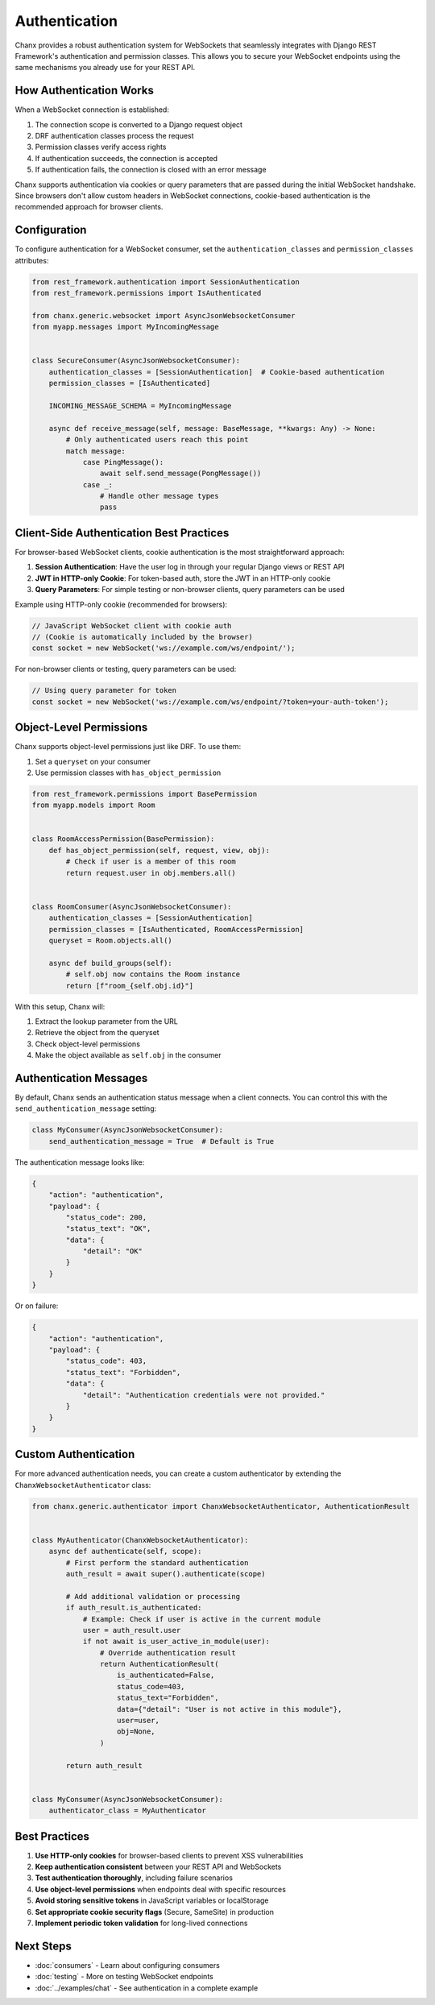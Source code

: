 Authentication
==============
Chanx provides a robust authentication system for WebSockets that seamlessly integrates with Django REST Framework's authentication and permission classes. This allows you to secure your WebSocket endpoints using the same mechanisms you already use for your REST API.

How Authentication Works
------------------------
When a WebSocket connection is established:

1. The connection scope is converted to a Django request object
2. DRF authentication classes process the request
3. Permission classes verify access rights
4. If authentication succeeds, the connection is accepted
5. If authentication fails, the connection is closed with an error message

Chanx supports authentication via cookies or query parameters that are passed during the initial WebSocket handshake. Since browsers don't allow custom headers in WebSocket connections, cookie-based authentication is the recommended approach for browser clients.

Configuration
-------------
To configure authentication for a WebSocket consumer, set the ``authentication_classes`` and ``permission_classes`` attributes:

.. code-block:: python

    from rest_framework.authentication import SessionAuthentication
    from rest_framework.permissions import IsAuthenticated

    from chanx.generic.websocket import AsyncJsonWebsocketConsumer
    from myapp.messages import MyIncomingMessage


    class SecureConsumer(AsyncJsonWebsocketConsumer):
        authentication_classes = [SessionAuthentication]  # Cookie-based authentication
        permission_classes = [IsAuthenticated]

        INCOMING_MESSAGE_SCHEMA = MyIncomingMessage

        async def receive_message(self, message: BaseMessage, **kwargs: Any) -> None:
            # Only authenticated users reach this point
            match message:
                case PingMessage():
                    await self.send_message(PongMessage())
                case _:
                    # Handle other message types
                    pass

Client-Side Authentication Best Practices
-----------------------------------------
For browser-based WebSocket clients, cookie authentication is the most straightforward approach:

1. **Session Authentication**: Have the user log in through your regular Django views or REST API
2. **JWT in HTTP-only Cookie**: For token-based auth, store the JWT in an HTTP-only cookie
3. **Query Parameters**: For simple testing or non-browser clients, query parameters can be used

Example using HTTP-only cookie (recommended for browsers):

.. code-block:: javascript

    // JavaScript WebSocket client with cookie auth
    // (Cookie is automatically included by the browser)
    const socket = new WebSocket('ws://example.com/ws/endpoint/');

For non-browser clients or testing, query parameters can be used:

.. code-block:: javascript

    // Using query parameter for token
    const socket = new WebSocket('ws://example.com/ws/endpoint/?token=your-auth-token');

Object-Level Permissions
------------------------
Chanx supports object-level permissions just like DRF. To use them:

1. Set a ``queryset`` on your consumer
2. Use permission classes with ``has_object_permission``

.. code-block:: python

    from rest_framework.permissions import BasePermission
    from myapp.models import Room


    class RoomAccessPermission(BasePermission):
        def has_object_permission(self, request, view, obj):
            # Check if user is a member of this room
            return request.user in obj.members.all()


    class RoomConsumer(AsyncJsonWebsocketConsumer):
        authentication_classes = [SessionAuthentication]
        permission_classes = [IsAuthenticated, RoomAccessPermission]
        queryset = Room.objects.all()

        async def build_groups(self):
            # self.obj now contains the Room instance
            return [f"room_{self.obj.id}"]

With this setup, Chanx will:

1. Extract the lookup parameter from the URL
2. Retrieve the object from the queryset
3. Check object-level permissions
4. Make the object available as ``self.obj`` in the consumer

Authentication Messages
-----------------------
By default, Chanx sends an authentication status message when a client connects. You can control this with the ``send_authentication_message`` setting:

.. code-block:: python

    class MyConsumer(AsyncJsonWebsocketConsumer):
        send_authentication_message = True  # Default is True

The authentication message looks like:

.. code-block:: json

    {
        "action": "authentication",
        "payload": {
            "status_code": 200,
            "status_text": "OK",
            "data": {
                "detail": "OK"
            }
        }
    }

Or on failure:

.. code-block:: json

    {
        "action": "authentication",
        "payload": {
            "status_code": 403,
            "status_text": "Forbidden",
            "data": {
                "detail": "Authentication credentials were not provided."
            }
        }
    }

Custom Authentication
---------------------
For more advanced authentication needs, you can create a custom authenticator by extending the ``ChanxWebsocketAuthenticator`` class:

.. code-block:: python

    from chanx.generic.authenticator import ChanxWebsocketAuthenticator, AuthenticationResult


    class MyAuthenticator(ChanxWebsocketAuthenticator):
        async def authenticate(self, scope):
            # First perform the standard authentication
            auth_result = await super().authenticate(scope)

            # Add additional validation or processing
            if auth_result.is_authenticated:
                # Example: Check if user is active in the current module
                user = auth_result.user
                if not await is_user_active_in_module(user):
                    # Override authentication result
                    return AuthenticationResult(
                        is_authenticated=False,
                        status_code=403,
                        status_text="Forbidden",
                        data={"detail": "User is not active in this module"},
                        user=user,
                        obj=None,
                    )

            return auth_result


    class MyConsumer(AsyncJsonWebsocketConsumer):
        authenticator_class = MyAuthenticator


Best Practices
--------------
1. **Use HTTP-only cookies** for browser-based clients to prevent XSS vulnerabilities
2. **Keep authentication consistent** between your REST API and WebSockets
3. **Test authentication thoroughly**, including failure scenarios
4. **Use object-level permissions** when endpoints deal with specific resources
5. **Avoid storing sensitive tokens** in JavaScript variables or localStorage
6. **Set appropriate cookie security flags** (Secure, SameSite) in production
7. **Implement periodic token validation** for long-lived connections

Next Steps
----------
- :doc:`consumers` - Learn about configuring consumers
- :doc:`testing` - More on testing WebSocket endpoints
- :doc:`../examples/chat` - See authentication in a complete example

